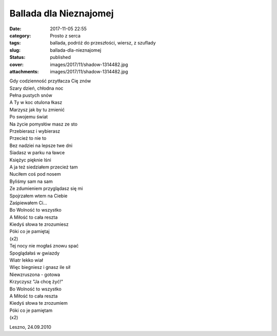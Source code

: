 Ballada dla Nieznajomej		
##############################
:date: 2017-11-05 22:55
:category: Prosto z serca
:tags: ballada, podróż do przeszłości, wiersz, z szuflady
:slug: ballada-dla-nieznajomej
:status: published
:cover: images/2017/11/shadow-1314482.jpg
:attachments: images/2017/11/shadow-1314482.jpg

| Gdy codzienność przytłacza Cię znów
| Szary dzień, chłodna noc
| Pełna pustych snów

| A Ty w koc otulona łkasz
| Marzysz jak by tu zmienić
| Po swojemu świat

| Na życie pomysłów masz ze sto
| Przebierasz i wybierasz
| Przecież to nie to

| Bez nadziei na lepsze twe dni
| Siadasz w parku na ławce
| Księżyc pięknie lśni

| A ja też siedziałem przecież tam
| Nuciłem coś pod nosem
| Byliśmy sam na sam

| Ze zdumieniem przyglądasz się mi
| Spojrzałem wtem na Ciebie
| Zaśpiewałem Ci...

| Bo Wolność to wszystko
| A Miłość to cała reszta
| Kiedyś słowa te zrozumiesz
| Póki co je pamiętaj
| (x2)

| Tej nocy nie mogłaś znowu spać
| Spoglądałaś w gwiazdy
| Wiatr lekko wiał

| Więc biegniesz i gnasz ile sił
| Niewzruszona - gotowa
| Krzyczysz "Ja chcę żyć!"

| Bo Wolność to wszystko
| A Miłość to cała reszta
| Kiedyś słowa te zrozumiem
| Póki co je pamiętam
| (x2)

 

Leszno, 24.09.2010
